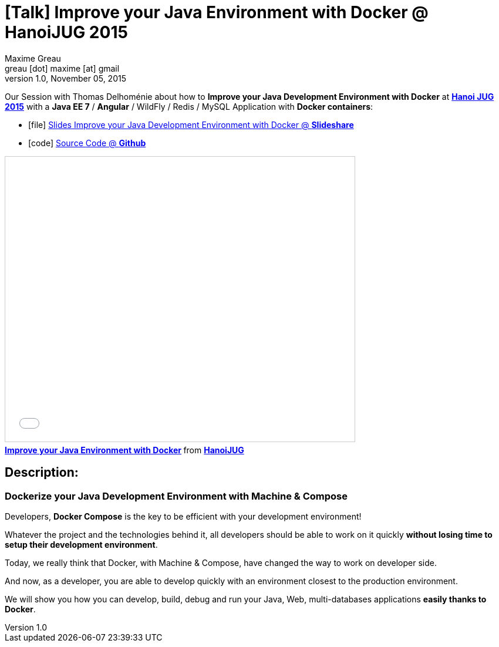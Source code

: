 = [Talk] Improve your Java Environment with Docker @ HanoiJUG 2015 
Maxime Greau <greau [dot] maxime [at] gmail>
v1.0, November 05, 2015
//HubPress attributes
:hp-alt-title: improve java dev environment with docker
:published_at: 2015-11-05
:hp-tags: docker, docker-compose, docker4dev, Java, Angular, HanoiJUG, JUG, talk
:hp-image: http://image.slidesharecdn.com/hanoijug-dockercomposemachine-151106072802-lva1-app6892/95/improve-your-java-environment-with-docker-1-638.jpg?cb=1446835393


Our Session with Thomas Delhoménie about how to *Improve your Java Development Environment with Docker* at http://www.meetup.com/fr-FR/Hanoi-Java-User-Group/events/225962831/?eventId=225962831[*Hanoi JUG 2015*] with a *Java EE 7* / *Angular* / WildFly / Redis / MySQL Application with *Docker containers*:

** icon:file[] http://fr.slideshare.net/HanoiJUG/improve-your-java-environment-with-docker[Slides Improve your Java Development Environment with Docker @ *Slideshare*]
** icon:code[] https://github.com/mgreau/docker4dev-tennistour-app[Source Code @ *Github*]

++++
<iframe src="//fr.slideshare.net/slideshow/embed_code/key/jN42dCgFzSF9Pp" width="595" height="485" frameborder="0" marginwidth="0" marginheight="0" scrolling="no" style="border:1px solid #CCC; border-width:1px; margin-bottom:5px; max-width: 100%;" allowfullscreen> </iframe> <div style="margin-bottom:5px"> <strong> <a href="//fr.slideshare.net/HanoiJUG/improve-your-java-environment-with-docker" title="Improve your Java Environment with Docker" target="_blank">Improve your Java Environment with Docker</a> </strong> from <strong><a href="//fr.slideshare.net/HanoiJUG" target="_blank">HanoiJUG</a></strong> </div>

++++

== Description:

=== Dockerize your Java Development Environment with Machine & Compose

Developers, *Docker Compose* is the key to be efficient with your development environment!

Whatever the project and the technologies behind it, all developers should be able to work on it quickly *without losing time to setup their development environment*.

Today, we really think that Docker, with Machine & Compose, have changed the way to work on developer side. 

And now, as a developer, you are able to develop quickly with an environment closest to the production environment.

We will show you how you can develop, build, debug and run your Java, Web, multi-databases applications *easily thanks to Docker*.



